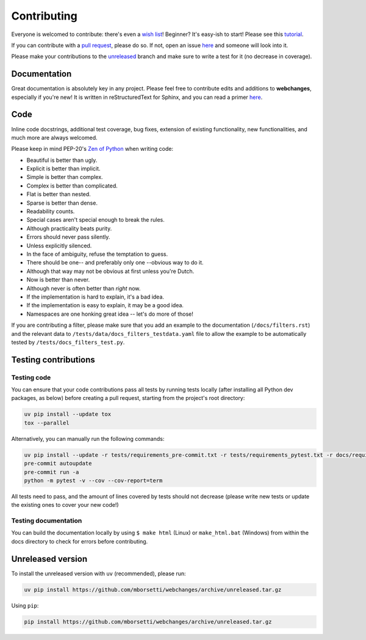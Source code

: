============
Contributing
============

|contributors|

.. |contributors| image:: https://img.shields.io/github/contributors/mborsetti/webchanges
    :target: https://www.github.com/mborsetti/webchanges
    :alt: contributors

Everyone is welcomed to contribute: there's even a `wish list
<https://github.com/mborsetti/webchanges/blob/master/WISHLIST.md>`__! Beginner? It's easy-ish to start! Please see this
`tutorial <https://github.com/firstcontributions/first-contributions/blob/master/README.md>`__.

If you can contribute with a `pull request
<https://docs.github.com/en/pull-requests/collaborating-with-pull-requests/proposing-changes-to-your-work-with-pull
-requests/about-pull-requests>`__, please do so. If not, open an issue `here
<https://github.com/mborsetti/webchanges/issues>`__ and someone will look into it.

Please make your contributions to the `unreleased <https://github.com/mborsetti/webchanges/tree/unreleased>`__ branch
and make sure to write a test for it (no decrease in coverage).

Documentation
-------------
Great documentation is absolutely key in any project. Please feel free to contribute edits and additions to
**webchanges**, especially if you're new! It is written in reStructuredText for Sphinx, and you can read a primer `here
<https://www.sphinx-doc.org/en/master/usage/restructuredtext/basics.html>`__.

Code
----
Inline code docstrings, additional test coverage, bug fixes, extension of existing functionality, new
functionalities, and much more are always welcomed.

Please keep in mind PEP-20's `Zen of Python <https://www.python.org/dev/peps/pep-0020/>`__ when writing code:

- Beautiful is better than ugly.
- Explicit is better than implicit.
- Simple is better than complex.
- Complex is better than complicated.
- Flat is better than nested.
- Sparse is better than dense.
- Readability counts.
- Special cases aren't special enough to break the rules.
- Although practicality beats purity.
- Errors should never pass silently.
- Unless explicitly silenced.
- In the face of ambiguity, refuse the temptation to guess.
- There should be one-- and preferably only one --obvious way to do it.
- Although that way may not be obvious at first unless you're Dutch.
- Now is better than never.
- Although never is often better than *right* now.
- If the implementation is hard to explain, it's a bad idea.
- If the implementation is easy to explain, it may be a good idea.
- Namespaces are one honking great idea -- let's do more of those!


If you are contributing a filter, please make sure that you add an example to the documentation (``/docs/filters.rst``)
and the relevant data to ``/tests/data/docs_filters_testdata.yaml`` file to allow the example to be automatically
tested by ``/tests/docs_filters_test.py``.


Testing contributions
---------------------

Testing code
~~~~~~~~~~~~
You can ensure that your code contributions pass all tests by running tests locally (after installing all Python dev
packages, as below) before creating a pull request, starting from the project's root directory:

.. code-block:: bash

   uv pip install --update tox
   tox --parallel

Alternatively, you can manually run the following commands:

.. code-block:: bash

   uv pip install --update -r tests/requirements_pre-commit.txt -r tests/requirements_pytest.txt -r docs/requirements.txt
   pre-commit autoupdate
   pre-commit run -a
   python -m pytest -v --cov --cov-report=term

All tests need to pass, and the amount of lines covered by tests should not decrease (please write new tests or update
the existing ones to cover your new code!)

Testing documentation
~~~~~~~~~~~~~~~~~~~~~
You can build the documentation locally by using ``$ make html`` (Linux) or ``make_html.bat`` (Windows) from within
the docs directory to check for errors before contributing.


Unreleased version
------------------
To install the unreleased version with ``uv`` (recommended), please run:

.. code-block:: bash

   uv pip install https://github.com/mborsetti/webchanges/archive/unreleased.tar.gz

Using ``pip``:

.. code-block:: bash

   pip install https://github.com/mborsetti/webchanges/archive/unreleased.tar.gz
